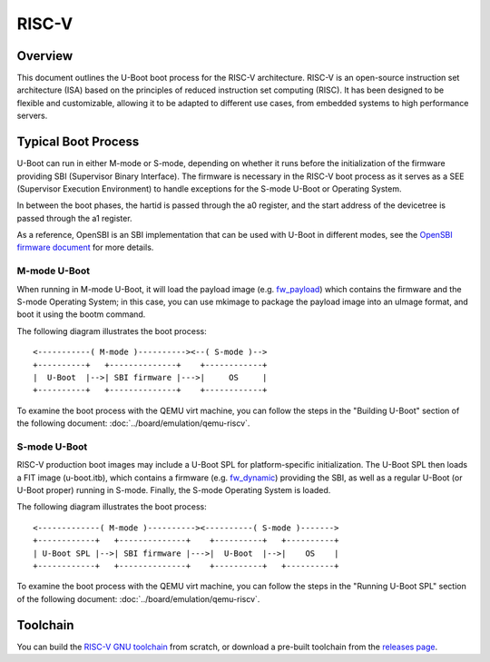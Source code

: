 .. SPDX-License-Identifier: GPL-2.0+
.. Copyright (C) 2023, Yu Chien Peter Lin <peterlin@andestech.com>

RISC-V
======

Overview
--------

This document outlines the U-Boot boot process for the RISC-V architecture.
RISC-V is an open-source instruction set architecture (ISA) based on the
principles of reduced instruction set computing (RISC). It has been designed
to be flexible and customizable, allowing it to be adapted to different use
cases, from embedded systems to high performance servers.

Typical Boot Process
--------------------

U-Boot can run in either M-mode or S-mode, depending on whether it runs before
the initialization of the firmware providing SBI (Supervisor Binary Interface).
The firmware is necessary in the RISC-V boot process as it serves as a SEE
(Supervisor Execution Environment) to handle exceptions for the S-mode U-Boot
or Operating System.

In between the boot phases, the hartid is passed through the a0 register, and
the start address of the devicetree is passed through the a1 register.

As a reference, OpenSBI is an SBI implementation that can be used with U-Boot
in different modes, see the
`OpenSBI firmware document <https://github.com/riscv-software-src/opensbi/tree/master/docs/firmware>`_
for more details.

M-mode U-Boot
^^^^^^^^^^^^^

When running in M-mode U-Boot, it will load the payload image (e.g.
`fw_payload <https://github.com/riscv-software-src/opensbi/blob/master/docs/firmware/fw_payload.md>`_)
which contains the firmware and the S-mode Operating System; in this case, you
can use mkimage to package the payload image into an uImage format, and boot it
using the bootm command.

The following diagram illustrates the boot process::

	<-----------( M-mode )----------><--( S-mode )-->
	+----------+   +--------------+    +------------+
	|  U-Boot  |-->| SBI firmware |--->|     OS     |
	+----------+   +--------------+    +------------+

To examine the boot process with the QEMU virt machine, you can follow the
steps in the "Building U-Boot" section of the following document:
:doc:`../board/emulation/qemu-riscv`.

S-mode U-Boot
^^^^^^^^^^^^^

RISC-V production boot images may include a U-Boot SPL for platform-specific
initialization. The U-Boot SPL then loads a FIT image (u-boot.itb), which
contains a firmware (e.g.
`fw_dynamic <https://github.com/riscv-software-src/opensbi/blob/master/docs/firmware/fw_dynamic.md>`_)
providing the SBI, as well as a regular U-Boot (or U-Boot proper) running in
S-mode. Finally, the S-mode Operating
System is loaded.

The following diagram illustrates the boot process::

	<-------------( M-mode )----------><----------( S-mode )------->
	+------------+   +--------------+    +----------+   +----------+
	| U-Boot SPL |-->| SBI firmware |--->|  U-Boot  |-->|    OS    |
	+------------+   +--------------+    +----------+   +----------+

To examine the boot process with the QEMU virt machine, you can follow the
steps in the "Running U-Boot SPL" section of the following document:
:doc:`../board/emulation/qemu-riscv`.

Toolchain
---------

You can build the
`RISC-V GNU toolchain <https://github.com/riscv-collab/riscv-gnu-toolchain>`_
from scratch, or download a pre-built toolchain from the
`releases page <https://github.com/riscv-collab/riscv-gnu-toolchain/releases>`_.
